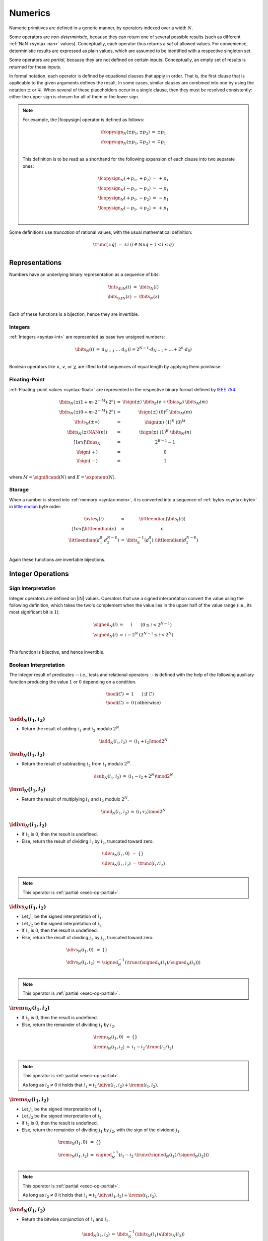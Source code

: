 .. _exec-numeric:
.. _exec-op-partial:

Numerics
--------

Numeric primitives are defined in a generic manner, by operators indexed over a width :math:`N`.

Some operators are *non-deterministic*, because they can return one of several possible results (such as different :ref:`NaN <syntax-nan>` values).
Conceptually, each operator thus returns a *set* of allowed values.
For convenience, deterministic results are expressed as plain values, which are assumed to be identified with a respective singleton set.

Some operators are *partial*, because they are not defined on certain inputs.
Conceptually, an empty set of results is returned for these inputs.

In formal notation, each operator is defined by equational clauses that apply in order.
That is, the first clause that is applicable to the given arguments defines the result.
In some cases, similar clauses are combined into one by using the notation :math:`\pm` or :math:`\mp`.
When several of these placeholders occur in a single clause, then they must be resolved consistently: either the upper sign is chosen for all of them or the lower sign.

.. note::
   For example, the |fcopysign| operator is defined as follows:

   .. math::
      \begin{array}{@{}lcll}
      \fcopysign_N(\pm p_1, \pm p_2) &=& \pm p_1 \\
      \fcopysign_N(\pm p_1, \mp p_2) &=& \mp p_1 \\
      \end{array}

   This definition is to be read as a shorthand for the following expansion of each clause into two separate ones:

   .. math::
      \begin{array}{@{}lcll}
      \fcopysign_N(+ p_1, + p_2) &=& + p_1 \\
      \fcopysign_N(- p_1, - p_2) &=& - p_1 \\
      \fcopysign_N(+ p_1, - p_2) &=& - p_1 \\
      \fcopysign_N(- p_1, + p_2) &=& + p_1 \\
      \end{array}

.. _aux-trunc:

Some definitions use *truncation* of rational values, with the usual mathematical definition:

.. math::
   \begin{array}{lll@{\qquad}l}
   \trunc(\pm q) &=& \pm i & (i \in \mathbb{N} \wedge q - 1 < i \leq q) \\
   \end{array}


Representations
~~~~~~~~~~~~~~~

Numbers have an underlying binary representation as a sequence of bits:

.. math::
   \begin{array}{lll@{\qquad}l}
   \bits_{\K{i}N}(i) &=& \ibits_N(i) \\
   \bits_{\K{f}N}(z) &=& \fbits_N(z) \\
   \end{array}

Each of these functions is a bijection, hence they are invertible.


.. _aux-ibits:

Integers
........

:ref:`Integers <syntax-int>` are represented as base two unsigned numbers:

.. math::
   \begin{array}{lll@{\qquad}l}
   \ibits_N(i) &=& d_{N-1}~\dots~d_0 & (i = 2^{N-1}\cdot d_{N-1} + \dots + 2^0\cdot d_0) \\
   \end{array}

Boolean operators like :math:`\wedge`, :math:`\vee`, or :math:`\veebar` are lifted to bit sequences of equal length by applying them pointwise.


.. _aux-fbits:
.. _aux-fbias:
.. _aux-fsign:

Floating-Point
..............

:ref:`Floating-point values <syntax-float>` are represented in the respective binary format defined by `IEEE 754 <http://ieeexplore.ieee.org/document/4610935/>`_:

.. math::
   \begin{array}{lll@{\qquad}l}
   \fbits_N(\pm (1+m\cdot 2^{-M})\cdot 2^e) &=& \fsign({\pm})~\ibits_E(e+\fbias_N)~\ibits_M(m) \\
   \fbits_N(\pm (0+m\cdot 2^{-M})\cdot 2^e) &=& \fsign({\pm})~(0)^E~\ibits_M(m) \\
   \fbits_N(\pm \infty) &=& \fsign({\pm})~(1)^E~(0)^M \\
   \fbits_N(\pm \NAN(n)) &=& \fsign({\pm})~(1)^E~\ibits_M(n) \\[1ex]
   \fbias_N &=& 2^{E-1}-1 \\
   \fsign({+}) &=& 0 \\
   \fsign({-}) &=& 1 \\
   \end{array}

where :math:`M = \significand(N)` and :math:`E = \exponent(N)`.

.. _aux-bytes:
.. _aux-littleendian:

Storage
.......

When a number is stored into :ref:`memory <syntax-mem>`, it is converted into a sequence of :ref:`bytes <syntax-byte>` in `little endian <https://en.wikipedia.org/wiki/Endianness#Little-endian>`_ byte order:

.. math::
   \begin{array}{lll@{\qquad}l}
   \bytes_t(i) &=& \littleendian(\bits_t(i)) \\[1ex]
   \littleendian(\epsilon) &=& \epsilon \\
   \littleendian(d_1^8~d_2^{N-8}) &=& \ibits_8^{-1}(d_1^8)~\littleendian(d_2^{N-8}) \\
   \end{array}

Again these functions are invertable bijections.


Integer Operations
~~~~~~~~~~~~~~~~~~

.. _aux-signed:

Sign Interpretation
...................

Integer operators are defined on |iN| values.
Operators that use a signed interpretation convert the value using the following definition, which takes the two's complement when the value lies in the upper half of the value range (i.e., its most significant bit is :math:`1`):

.. math::
   \begin{array}{lll@{\qquad}l}
   \signed_N(i) &=& i & (0 \leq i < 2^{N-1}) \\
   \signed_N(i) &=& i - 2^N & (2^{N-1} \leq i < 2^N) \\
   \end{array}

This function is bijective, and hence invertible.

.. _aux-bool:

Boolean Interpretation
......................

The integer result of predicates -- i.e., tests and relational operators -- is defined with the help of the following auxiliary function producing the value :math:`1` or :math:`0` depending on a condition.

.. math::
   \begin{array}{lll@{\qquad}l}
   \bool(C) &=& 1 & (\mbox{if}~C) \\
   \bool(C) &=& 0 & (\mbox{otherwise}) \\
   \end{array}


.. _op-add:

:math:`\iadd_N(i_1, i_2)`
.........................

* Return the result of adding :math:`i_1` and :math:`i_2` modulo :math:`2^N`.

.. math::
   \begin{array}{@{}lcll}
   \iadd_N(i_1, i_2) &=& (i_1 + i_2) \mod 2^N
   \end{array}

.. _op-sub:

:math:`\isub_N(i_1, i_2)`
.........................

* Return the result of subtracting :math:`i_2` from :math:`i_1` modulo :math:`2^N`.

.. math::
   \begin{array}{@{}lcll}
   \isub_N(i_1, i_2) &=& (i_1 - i_2 + 2^N) \mod 2^N
   \end{array}

.. _op-mul:

:math:`\imul_N(i_1, i_2)`
.........................

* Return the result of multiplying :math:`i_1` and :math:`i_2` modulo :math:`2^N`.

.. math::
   \begin{array}{@{}lcll}
   \imul_N(i_1, i_2) &=& (i_1 \cdot i_2) \mod 2^N
   \end{array}

.. _op-div_u:

:math:`\idivu_N(i_1, i_2)`
..........................

* If :math:`i_2` is :math:`0`, then the result is undefined.

* Else, return the result of dividing :math:`i_1` by :math:`i_2`, truncated toward zero.

.. math::
   \begin{array}{@{}lcll}
   \idivu_N(i_1, 0) &=& \{\} \\
   \idivu_N(i_1, i_2) &=& \trunc(i_1 / i_2) \\
   \end{array}

.. note::
   This operator is :ref:`partial <exec-op-partial>`.

.. _op-div_s:

:math:`\idivs_N(i_1, i_2)`
..........................

* Let :math:`j_1` be the signed interpretation of :math:`i_1`.

* Let :math:`j_2` be the signed interpretation of :math:`i_2`.

* If :math:`i_2` is :math:`0`, then the result is undefined.

* Else, return the result of dividing :math:`j_1` by :math:`j_2`, truncated toward zero.

.. math::
   \begin{array}{@{}lcll}
   \idivs_N(i_1, 0) &=& \{\} \\
   \idivs_N(i_1, i_2) &=& \signed_N^{-1}(\trunc(\signed_N(i_1) / \signed_N(i_2))) \\
   \end{array}

.. note::
   This operator is :ref:`partial <exec-op-partial>`.

.. _op-rem_u:

:math:`\iremu_N(i_1, i_2)`
..........................

* If :math:`i_2` is :math:`0`, then the result is undefined.

* Else, return the remainder of dividing :math:`i_1` by :math:`i_2`.

.. math::
   \begin{array}{@{}lcll}
   \iremu_N(i_1, 0) &=& \{\} \\
   \iremu_N(i_1, i_2) &=& i_1 - i_2 \cdot \trunc(i_1 / i_2) \\
   \end{array}

.. note::
   This operator is :ref:`partial <exec-op-partial>`.

   As long as :math:`i_2 \neq 0` it holds that
   :math:`i_1 = i_2\cdot\idivu(i_1, i_2) + \iremu(i_1, i_2)`.

.. _op-rem_s:

:math:`\irems_N(i_1, i_2)`
..........................

* Let :math:`j_1` be the signed interpretation of :math:`i_1`.

* Let :math:`j_2` be the signed interpretation of :math:`i_2`.

* If :math:`i_2` is :math:`0`, then the result is undefined.

* Else, return the remainder of dividing :math:`j_1` by :math:`j_2`, with the sign of the dividend :math:`j_1`.

.. math::
   \begin{array}{@{}lcll}
   \irems_N(i_1, 0) &=& \{\} \\
   \irems_N(i_1, i_2) &=& \signed_N^{-1}(i_1 - i_2 \cdot \trunc(\signed_N(i_1) / \signed_N(i_2))) \\
   \end{array}

.. note::
   This operator is :ref:`partial <exec-op-partial>`.

   As long as :math:`i_2 \neq 0` it holds that
   :math:`i_1 = i_2\cdot\idivs(i_1, i_2) + \irems(i_1, i_2)`.


.. _op-and:

:math:`\iand_N(i_1, i_2)`
.........................

* Return the bitwise conjunction of :math:`i_1` and :math:`i_2`.

.. math::
   \begin{array}{@{}lcll}
   \iand_N(i_1, i_2) &=& \ibits_N^{-1}(\ibits_N(i_1) \wedge \ibits_N(i_2))
   \end{array}

.. _op-or:

:math:`\ior_N(i_1, i_2)`
........................

* Return the bitwise disjunction of :math:`i_1` and :math:`i_2`.

.. math::
   \begin{array}{@{}lcll}
   \ior_N(i_1, i_2) &=& \ibits_N^{-1}(\ibits_N(i_1) \vee \ibits_N(i_2))
   \end{array}

.. _op-xor:

:math:`\ixor_N(i_1, i_2)`
.........................

* Return the bitwise exclusive disjunction of :math:`i_1` and :math:`i_2`.

.. math::
   \begin{array}{@{}lcll}
   \ixor_N(i_1, i_2) &=& \ibits_N^{-1}(\ibits_N(i_1) \veebar \ibits_N(i_2))
   \end{array}

.. _op-shl:

:math:`\ishl_N(i_1, i_2)`
.........................

* Let :math:`k` be :math:`i_2` modulo :math:`N`.

* Return the result of shifting :math:`i_1` left by :math:`k` bits, modulo :math:`2^N`.

.. math::
   \begin{array}{@{}lcll}
   \ishl_N(i_1, i_2) &=& \ibits_N^{-1}(b_2^{N-k}~0^k) & (\ibits_N(i_1) = b_1^k~b_2^{N-k} \wedge k = i_2 \mod N)
   \end{array}

.. _op-shr_u:

:math:`\ishru_N(i_1, i_2)`
..........................

* Let :math:`j_2` be :math:`i_2` modulo :math:`N`.

* Return the result of shifting :math:`i_1` right by :math:`j_2` bits, extended with :math:`0` bits.

.. math::
   \begin{array}{@{}lcll}
   \ishru_N(i_1, i_2) &=& \ibits_N^{-1}(0^k~b_1^{N-k}) & (\ibits_N(i_1) = b_1^{N-k}~b_2^k \wedge k = i_2 \mod N)
   \end{array}

.. _op-shr_s:

:math:`\ishrs_N(i_1, i_2)`
..........................

* Let :math:`j_2` be :math:`i_2` modulo :math:`N`.

* Return the result of shifting :math:`i_1` right by :math:`j_2` bits, extended with the most significant bit of the original value.

.. math::
   \begin{array}{@{}lcll}
   \ishrs_N(i_1, i_2) &=& \ibits_N^{-1}(b_0^{k+1}~b_1^{N-k-1}) & (\ibits_N(i_1) = b_0~b_1^{N-k-1}~b_2^k \wedge k = i_2 \mod N)
   \end{array}

.. _op-rotl:

:math:`\irotl_N(i_1, i_2)`
..........................

* Let :math:`j_2` be :math:`i_2` modulo :math:`N`.

* Return the result of rotating :math:`i_1` left by :math:`j_2` bits.

.. math::
   \begin{array}{@{}lcll}
   \irotl_N(i_1, i_2) &=& \ibits_N^{-1}(b_2^{N-k}~b_1^k) & (\ibits_N(i_1) = b_1^k~b_2^{N-k} \wedge k = i_2 \mod N)
   \end{array}

.. _op-rotr:

:math:`\irotr_N(i_1, i_2)`
..........................

* Let :math:`j_2` be :math:`i_2` modulo :math:`N`.

* Return the result of rotating :math:`i_1` right by :math:`j_2` bits.

.. math::
   \begin{array}{@{}lcll}
   \irotr_N(i_1, i_2) &=& \ibits_N^{-1}(b_2^k~b_1^{N-k}) & (\ibits_N(i_1) = b_1^{N-k}~b_2^k \wedge k = i_2 \mod N)
   \end{array}


.. _op-clz:

:math:`\iclz_N(i)`
..................

* Return the count of leading zero bits in :math:`i`; all bits are considered leading zeros if :math:`i` is :math:`0`.

.. math::
   \begin{array}{@{}lcll}
   \iclz_N(i) &=& k & (\ibits_N(i) = 0^k~(1~b^\ast)^?)
   \end{array}


.. _op-ctz:

:math:`\ictz_N(i)`
..................

* Return the count of trailing zero bits in :math:`i`; all bits are considered trailing zeros if :math:`i` is :math:`0`.

.. math::
   \begin{array}{@{}lcll}
   \ictz_N(i) &=& k & (\ibits_N(i) = (b^\ast~1)^?~0^k)
   \end{array}


.. _op-popcnt:

:math:`\ipopcnt_N(i)`
.....................

* Return the count of non-zero bits in :math:`i`.

.. math::
   \begin{array}{@{}lcll}
   \ipopcnt_N(i) &=& k & (\ibits_N(i) = (0^\ast~1)^k~0^\ast)
   \end{array}


.. _op-eqz:

:math:`\ieqz_N(i)`
..................

* Return :math:`1` if :math:`i` is zero, :math:`0` otherwise.

.. math::
   \begin{array}{@{}lcll}
   \ieqz_N(i) &=& \bool(i = 0)
   \end{array}


.. _op-eq:

:math:`\ieq_N(i_1, i_2)`
........................

* Return :math:`1` if :math:`i_1` equals :math:`i_2`, :math:`0` otherwise.

.. math::
   \begin{array}{@{}lcll}
   \ieq_N(i_1, i_2) &=& \bool(i_1 = i_2)
   \end{array}


.. _op-ne:

:math:`\ine_N(i_1, i_2)`
........................

* Return :math:`1` if :math:`i_1` does not equal :math:`i_2`, :math:`0` otherwise.

.. math::
   \begin{array}{@{}lcll}
   \ine_N(i_1, i_2) &=& \bool(i_1 \neq i_2)
   \end{array}


.. _op-lt_u:

:math:`\iltu_N(i_1, i_2)`
.........................

* Return :math:`1` if :math:`i_1` is less than :math:`i_2`, :math:`0` otherwise.

.. math::
   \begin{array}{@{}lcll}
   \iltu_N(i_1, i_2) &=& \bool(i_1 < i_2)
   \end{array}


.. _op-lt_s:

:math:`\ilts_N(i_1, i_2)`
.........................

* Let :math:`j_1` be the signed interpretation of :math:`i_1`.

* Let :math:`j_2` be the signed interpretation of :math:`i_2`.

* Return :math:`1` if :math:`j_1` is less than :math:`j_2`, :math:`0` otherwise.

.. math::
   \begin{array}{@{}lcll}
   \ilts_N(i_1, i_2) &=& \bool(\signed_N(i_1) < \signed_N(i_2))
   \end{array}


.. _op-gt_u:

:math:`\igtu_N(i_1, i_2)`
.........................

* Return :math:`1` if :math:`i_1` is greater than :math:`i_2`, :math:`0` otherwise.

.. math::
   \begin{array}{@{}lcll}
   \igtu_N(i_1, i_2) &=& \bool(i_1 > i_2)
   \end{array}


.. _op-gt_s:

:math:`\igts_N(i_1, i_2)`
.........................

* Let :math:`j_1` be the signed interpretation of :math:`i_1`.

* Let :math:`j_2` be the signed interpretation of :math:`i_2`.

* Return :math:`1` if :math:`j_1` is greater than :math:`j_2`, :math:`0` otherwise.

.. math::
   \begin{array}{@{}lcll}
   \igts_N(i_1, i_2) &=& \bool(\signed_N(i_1) > \signed_N(i_2))
   \end{array}


.. _op-le_u:

:math:`\ileu_N(i_1, i_2)`
.........................

* Return :math:`1` if :math:`i_1` is less than or equal to :math:`i_2`, :math:`0` otherwise.

.. math::
   \begin{array}{@{}lcll}
   \ileu_N(i_1, i_2) &=& \bool(i_1 \leq i_2)
   \end{array}


.. _op-le_s:

:math:`\iles_N(i_1, i_2)`
.........................

* Let :math:`j_1` be the signed interpretation of :math:`i_1`.

* Let :math:`j_2` be the signed interpretation of :math:`i_2`.

* Return :math:`1` if :math:`j_1` is less than or equal to :math:`j_2`, :math:`0` otherwise.

.. math::
   \begin{array}{@{}lcll}
   \iles_N(i_1, i_2) &=& \bool(\signed_N(i_1) \leq \signed_N(i_2))
   \end{array}


.. _op-ge_u:

:math:`\igeu_N(i_1, i_2)`
.........................

* Return :math:`1` if :math:`i_1` is greater than or equal to :math:`i_2`, :math:`0` otherwise.

.. math::
   \begin{array}{@{}lcll}
   \igeu_N(i_1, i_2) &=& \bool(i_1 \geq i_2)
   \end{array}


.. _op-ge_s:

:math:`\iges_N(i_1, i_2)`
.........................

* Let :math:`j_1` be the signed interpretation of :math:`i_1`.

* Let :math:`j_2` be the signed interpretation of :math:`i_2`.

* Return :math:`1` if :math:`j_1` is greater than or equal to :math:`j_2`, :math:`0` otherwise.

.. math::
   \begin{array}{@{}lcll}
   \iges_N(i_1, i_2) &=& \bool(\signed_N(i_1) \geq \signed_N(i_2))
   \end{array}


Floating-Point Operations
~~~~~~~~~~~~~~~~~~~~~~~~~

Floating-point arithmetic follows the `IEEE 754-2008 <http://ieeexplore.ieee.org/document/4610935/>`_ standard,
with the following qualifications:

* All operators use round-to-nearest ties-to-even, except where otherwise specified.
  Non-default directed rounding attributes are not supported.

* Following the recommendation that operators propagate NaN bits from their operands is permitted but not required.

* All operators use "non-stop" mode, and floating-point exceptions are not otherwise observable.
  In particular, neither alternate floating-point exception handling attributes nor operators on status flags are supported.
  There is no observable difference between quiet and signalling NaNs.

.. note::
   Some of these limitations may be lifted in future versions of WebAssembly.


.. _aux-ieee:

Rounding
........

An *exact* floating-point number is a rational number that is exactly representable as a :ref:`floating-point number <syntax-float>` of given bit width :math:`N`.

A *limit* number for a given floating-point bit width :math:`N` is a positive or negative number whose magnitude is the smallest power of :math:`2` that is not exactly representable as a floating-point number of width :math:`N` (that magnitude is :math:`2^{128}` for :math:`N = 32` and :math:`2^{1024}` for :math:`N = 64`).

A *candidate* number is either an exact floating-point number or a positive or negative limit number for the given bit width :math:`N`.

A *candidate pair* is a pair :math:`z_1,z_2` of candidate numbers, such that no candidate number exists that lies between the two.

A real number :math:`r` is converted to a floating-point value of bit width :math:`N` as follows:

* If :math:`r` is :math:`0`, then return :math:`+0`.

* Else if :math:`r` is an exact floating-point number, then return :math:`r`.

* Else if :math:`r` greater than or equal to the positive limit, then return :math:`+\infty`.

* Else if :math:`r` is less than or equal to the negative limit, then return :math:`-\infty`.

* Else if :math:`z_1` and :math:`z_2` are a candidate pair such that :math:`z_1 < r < z_2`, then:

  * If :math:`|r - z_1| < |r - z_2|`, then let :math:`z` be :math:`z_1`.

  * Else if :math:`|r - z_1| > |r - z_2|`, then let :math:`z` be :math:`z_2`.

  * Else if :math:`|r - z_1| = |r - z_2|` and the significand of :math:`z_1` is even, then let :math:`z` be :math:`z_1`.

  * Else, let :math:`z` be :math:`z_2`.

* If :math:`z` is :math:`0`, then:

  * If :math:`r < 0`, then return :math:`-0`.

  * Else, return :math:`+0`.

* Else if :math:`z` is a limit number, then:

  * If :math:`r < 0`, then return :math:`-\infty`.

  * Else, return :math:`+\infty`.

* Else, return :math:`z`.


.. math::
   \begin{array}{lll@{\qquad}l}
   \ieee_N(0) &=& +0 \\
   \ieee_N(r) &=& r & (r \in \F{exact}_N) \\
   \ieee_N(r) &=& +\infty & (r \geq -\F{limit}_n) \\
   \ieee_N(r) &=& -\infty & (r \leq +\F{limit}_n) \\
   \ieee_N(r) &=& \F{closest}_N(r, z_1, z_2) & (z_1 < r < z_2 \wedge (z_1,z_2) \in \F{candidatepair}_N) \\[1ex]
   \F{closest}_N(r, z_1, z_2) &=& \F{rectify}_N(r, z_1) & (|r-z_1|<|r-z_2|) \\
   \F{closest}_N(r, z_1, z_2) &=& \F{rectify}_N(r, z_2) & (|r-z_1|>|r-z_2|) \\
   \F{closest}_N(r, z_1, z_2) &=& \F{rectify}_N(r, z_1) & (|r-z_1|=|r-z_2| \wedge \F{even}_N(z_1)) \\
   \F{closest}_N(r, z_1, z_2) &=& \F{rectify}_N(r, z_2) & (|r-z_1|=|r-z_2| \wedge \F{even}_N(z_2)) \\[1ex]
   \F{rectify}_N(r, \pm \F{limit}_N) &=& \pm \infty \\
   \F{rectify}_N(r, 0) &=& +0 \qquad (r \geq 0) \\
   \F{rectify}_N(r, 0) &=& -0 \qquad (r < 0) \\
   \F{rectify}_N(r, z) &=& z \\
   \end{array}

where:

.. math::
   \begin{array}{lll@{\qquad}l}
   \F{exact}_N &=& \fN \cap \mathbb{Q} \\
   \F{limit}_N &=& 2^{2^{\exponent(N)-1}} \\
   \F{candidate}_N &=& \F{exact}_N \cup \{+\F{limit}_N, -\F{limit}_N\} \\
   \F{candidatepair}_N &=& \{ (z_1, z_2) \in \F{candidate}_N^2 ~|~ z_1 < z_2 \wedge \forall z \in \F{candidate}_N, z \leq z_1 \vee z \geq z_2\} \\[1ex]
   \F{even}_N((d + m\cdot 2^{-M}) \cdot 2^e) &\Leftrightarrow& m \mod 2 = 0 \\
   \F{even}_N(\pm \F{limit}_N) &\Leftrightarrow& \F{true} \\
   \end{array}


.. _aux-nan:

NaN Propagation
...............

When the result of a floating-poin operator other than |fneg|, |fabs|, or |fcopysign| is a :ref:`NaN <syntax-nan>`, its sign is non-deterministic and the :ref:`payload <syntax-payload>` computed as follows:

* If the payload of all NaN inputs to the operator is :ref:`canonical <canonical-nan>` (including the case that there are no NaN inputs), then the payload of the output is canonical as well.

* Otherwise the payload is picked non-determinsitically among all :ref:`arithmetic NaNs <arithmetic-nan>`; that is, its most significant bit is :math:`1` and all others are unspecified.

This non-deterministic result is expressed by the following auxiliary function producing a set of allowed outputs from a set of inputs:

.. math::
   \begin{array}{lll@{\qquad}l}
   \nan_N\{z^\ast\} &=& \{ + \NAN(n), - \NAN(n) ~|~ n = \canon_N \} & (\forall \NAN(n) \in z^\ast,~ n = \canon_N) \\
   \nan_N\{z^\ast\} &=& \{ + \NAN(n), - \NAN(n) ~|~ n \geq \canon_N \} & (\mbox{otherwise}) \\
   \end{array}


.. _op-fadd:

:math:`\fadd_N(z_1, z_2)`
.........................

* If either :math:`z_1` or :math:`z_2` is a NaN, then return an element of :math:`\nan_N\{z_1, z_2\}`.

* Else if both :math:`z_1` and :math:`z_2` are infinities of opposite signs, then return an element of :math:`\nan_N\{z_1, z_2\}`.

* Else if both :math:`z_1` and :math:`z_2` are infinities of equal sign, then return that infinity.

* Else if one of :math:`z_1` or :math:`z_2` is an infinity, then return that infinity.

* Else if both :math:`z_1` and :math:`z_2` are zeroes of opposite sign, then return positive zero.

* Else if both :math:`z_1` and :math:`z_2` are zeroes of equal sign, then return that zero.

* Else if one of :math:`z_1` or :math:`z_2` is a zero, then return the other operand.

* Else if both :math:`z_1` and :math:`z_2` are values with the same magnitude but opposite signs, then return positive zero.

* Else return the result of adding :math:`z_1` and :math:`z_2`, :ref:`rounded <aux-ieee>` to the nearest representable value.

.. math::
   \begin{array}{@{}lcll}
   \fadd_N(\pm \NAN(n), z_2) &=& \nan_N\{\pm \NAN(n), z_2\} \\
   \fadd_N(z_1, \pm \NAN(n)) &=& \nan_N\{\pm \NAN(n), z_1\} \\
   \fadd_N(\pm \infty, \mp \infty) &=& \nan_N\{\} \\
   \fadd_N(\pm \infty, \pm \infty) &=& \pm \infty \\
   \fadd_N(z_1, \pm \infty) &=& \pm \infty \\
   \fadd_N(\pm \infty, z_2) &=& \pm \infty \\
   \fadd_N(\pm 0, \mp 0) &=& +0 \\
   \fadd_N(\pm 0, \pm 0) &=& \pm 0 \\
   \fadd_N(z_1, \pm 0) &=& z_1 \\
   \fadd_N(\pm 0, z_2) &=& z_2 \\
   \fadd_N(\pm q, \mp q) &=& +0 \\
   \fadd_N(z_1, z_2) &=& \ieee_N(z_1 + z_2) \\
   \end{array}


.. _op-fsub:

:math:`\fsub_N(z_1, z_2)`
.........................

* If either :math:`z_1` or :math:`z_2` is a NaN, then return an element of :math:`\nan_N\{z_1, z_2\}`.

* Else if both :math:`z_1` and :math:`z_2` are infinities of equal signs, then return an element of :math:`\nan_N\{z_1, z_2\}`.

* Else if both :math:`z_1` and :math:`z_2` are infinities of opposite sign, then return :math:`z_1`.

* Else if :math:`z_1` is an infinity, then return that infinity.

* Else if :math:`z_2` is an infinity, then return that infinity negated.

* Else if both :math:`z_1` and :math:`z_2` are zeroes of equal sign, then return positive zero.

* Else if both :math:`z_1` and :math:`z_2` are zeroes of opposite sign, then return :math:`z_1`.

* Else if :math:`z_2` is a zero, then return :math:`z_1`.

* Else if :math:`z_1` is a zero, then return :math:`z_2` negated.

* Else if both :math:`z_1` and :math:`z_2` are the same value, then return positive zero.

* Else return the result of subtracting :math:`z_2` from :math:`z_1`, :ref:`rounded <aux-ieee>` to the nearest representable value.

.. math::
   \begin{array}{@{}lcll}
   \fsub_N(\pm \NAN(n), z_2) &=& \nan_N\{\pm \NAN(n), z_2\} \\
   \fsub_N(z_1, \pm \NAN(n)) &=& \nan_N\{\pm \NAN(n), z_1\} \\
   \fsub_N(\pm \infty, \pm \infty) &=& \nan_N\{\} \\
   \fsub_N(\pm \infty, \mp \infty) &=& \pm \infty \\
   \fsub_N(z_1, \pm \infty) &=& \mp \infty \\
   \fsub_N(\pm \infty, z_2) &=& \pm \infty \\
   \fsub_N(\pm 0, \pm 0) &=& +0 \\
   \fsub_N(\pm 0, \mp 0) &=& \pm 0 \\
   \fsub_N(z_1, \pm 0) &=& z_1 \\
   \fsub_N(\pm 0, \pm q_2) &=& \mp q_2 \\
   \fsub_N(\pm q, \pm q) &=& +0 \\
   \fsub_N(z_1, z_2) &=& \ieee_N(z_1 - z_2) \\
   \end{array}

.. note::
   Up to the non-determinism regarding NaNs, it always holds that :math:`\fsub_N(z_1, z_2) = \fadd_N(z_1, \fneg_N(z_2))`.


.. _op-fmul:

:math:`\fmul_N(z_1, z_2)`
.........................

* If either :math:`z_1` or :math:`z_2` is a NaN, then return an element of :math:`\nan_N\{z_1, z_2\}`.

* Else if one of :math:`z_1` and :math:`z_2` is a zero and the other an infinity, then return an element of :math:`\nan_N\{z_1, z_2\}`.

* Else if both :math:`z_1` and :math:`z_2` are infinities of equal sign, then return positive infinity.

* Else if both :math:`z_1` and :math:`z_2` are infinities of opposite sign, then return negative infinity.

* Else if one of :math:`z_1` or :math:`z_2` is an infinity and the other a value with equal sign, then return positive infinity.

* Else if one of :math:`z_1` or :math:`z_2` is an infinity and the other a value with opposite sign, then return negative infinity.

* Else return the result of multiplying :math:`z_1` and :math:`z_2`, :ref:`rounded <aux-ieee>` to the nearest representable value.

.. math::
   \begin{array}{@{}lcll}
   \fmul_N(\pm \NAN(n), z_2) &=& \nan_N\{\pm \NAN(n), z_2\} \\
   \fmul_N(z_1, \pm \NAN(n)) &=& \nan_N\{\pm \NAN(n), z_1\} \\
   \fmul_N(\pm \infty, \pm 0) &=& \nan_N\{\} \\
   \fmul_N(\pm \infty, \mp 0) &=& \nan_N\{\} \\
   \fmul_N(\pm 0, \pm \infty) &=& \nan_N\{\} \\
   \fmul_N(\pm 0, \mp \infty) &=& \nan_N\{\} \\
   \fmul_N(\pm \infty, \pm \infty) &=& +\infty \\
   \fmul_N(\pm \infty, \mp \infty) &=& -\infty \\
   \fmul_N(\pm q_1, \pm \infty) &=& +\infty \\
   \fmul_N(\pm q_1, \mp \infty) &=& -\infty \\
   \fmul_N(\pm \infty, \pm q_2) &=& +\infty \\
   \fmul_N(\pm \infty, \mp q_2) &=& -\infty \\
   \fmul_N(z_1, z_2) &=& \ieee_N(z_1 \cdot z_2) \\
   \end{array}


.. _op-fdiv:

:math:`\fdiv_N(z_1, z_2)`
.........................

* If either :math:`z_1` or :math:`z_2` is a NaN, then return an element of :math:`\nan_N\{z_1, z_2\}`.

* Else if both :math:`z_1` and :math:`z_2` are infinities, then return an element of :math:`\nan_N\{z_1, z_2\}`.

* Else if both :math:`z_1` and :math:`z_2` are zeroes, then return an element of :math:`\nan_N\{z_1, z_2\}`.

* Else if :math:`z_1` is an infinity and :math:`z_2` a value with equal sign, then return positive infinity.

* Else if :math:`z_1` is an infinity and :math:`z_2` a value with opposite sign, then return negative infinity.

* Else if :math:`z_2` is an infinity and :math:`z_1` a value with equal sign, then return positive zero.

* Else if :math:`z_2` is an infinity and :math:`z_1` a value with opposite sign, then return negative zero.

* Else if :math:`z_2` is a zero and :math:`z_1` a value with equal sign, then return positive infinity.

* Else if :math:`z_2` is a zero and :math:`z_1` a value with opposite sign, then return negative infinity.

* Else return the result of dividing :math:`z_2` by :math:`z_1`, :ref:`rounded <aux-ieee>` to the nearest representable value.

.. math::
   \begin{array}{@{}lcll}
   \fdiv_N(\pm \NAN(n), z_2) &=& \nan_N\{\pm \NAN(n), z_2\} \\
   \fdiv_N(z_1, \pm \NAN(n)) &=& \nan_N\{\pm \NAN(n), z_1\} \\
   \fdiv_N(\pm \infty, \pm \infty) &=& \nan_N\{\} \\
   \fdiv_N(\pm \infty, \mp \infty) &=& \nan_N\{\} \\
   \fdiv_N(\pm 0, \pm 0) &=& \nan_N\{\} \\
   \fdiv_N(\pm 0, \mp 0) &=& \nan_N\{\} \\
   \fdiv_N(\pm \infty, \pm q_2) &=& +\infty \\
   \fdiv_N(\pm \infty, \mp q_2) &=& -\infty \\
   \fdiv_N(\pm q_1, \pm \infty) &=& +0 \\
   \fdiv_N(\pm q_1, \mp \infty) &=& -0 \\
   \fdiv_N(\pm q_1, \pm 0) &=& +\infty \\
   \fdiv_N(\pm q_1, \mp 0) &=& -\infty \\
   \fdiv_N(z_1, z_2) &=& \ieee_N(z_1 / z_2) \\
   \end{array}


.. _op-fmin:

:math:`\fmin_N(z_1, z_2)`
.........................

* If either :math:`z_1` or :math:`z_2` is a NaN, then return an element of :math:`\nan_N\{z_1, z_2\}`.

* Else if one of :math:`z_1` or :math:`z_2` is a negative infinity, then return negative infinity.

* Else if one of :math:`z_1` or :math:`z_2` is a positive infinity, then return the other value.

* Else if both :math:`z_1` and :math:`z_2` are zeroes of opposite signs, then return negative zero.

* Else return the smaller value of :math:`z_1` and :math:`z_2`.

.. math::
   \begin{array}{@{}lcll}
   \fmin_N(\pm \NAN(n), z_2) &=& \nan_N\{\pm \NAN(n), z_2\} \\
   \fmin_N(z_1, \pm \NAN(n)) &=& \nan_N\{\pm \NAN(n), z_1\} \\
   \fmin_N(- \infty, z_2) &=& - \infty \\
   \fmin_N(z_1, - \infty) &=& - \infty \\
   \fmin_N(+ \infty, z_2) &=& z_2 \\
   \fmin_N(z_1, + \infty) &=& z_1 \\
   \fmin_N(\pm 0, \mp 0) &=& -0 \\
   \fmin_N(z_1, z_2) &=& z_1 & (z_1 \leq z_2) \\
   \fmin_N(z_1, z_2) &=& z_2 & (z_2 \leq z_1) \\
   \end{array}


.. _op-fmax:

:math:`\fmax_N(z_1, z_2)`
.........................

* If either :math:`z_1` or :math:`z_2` is a NaN, then return an element of :math:`\nan_N\{z_1, z_2\}`.

* Else if one of :math:`z_1` or :math:`z_2` is a positive infinity, then return positive infinity.

* Else if one of :math:`z_1` or :math:`z_2` is a negative infinity, then return the other value.

* Else if both :math:`z_1` and :math:`z_2` are zeroes of opposite signs, then return positive zero.

* Else return the larger value of :math:`z_1` and :math:`z_2`.

.. math::
   \begin{array}{@{}lcll}
   \fmax_N(\pm \NAN(n), z_2) &=& \nan_N\{\pm \NAN(n), z_2\} \\
   \fmax_N(z_1, \pm \NAN(n)) &=& \nan_N\{\pm \NAN(n), z_1\} \\
   \fmax_N(+ \infty, z_2) &=& + \infty \\
   \fmax_N(z_1, + \infty) &=& + \infty \\
   \fmax_N(- \infty, z_2) &=& z_2 \\
   \fmax_N(z_1, - \infty) &=& z_1 \\
   \fmax_N(\pm 0, \mp 0) &=& +0 \\
   \fmax_N(z_1, z_2) &=& z_1 & (z_1 \geq z_2) \\
   \fmax_N(z_1, z_2) &=& z_2 & (z_2 \geq z_1) \\
   \end{array}


.. _op-fcopysign:

:math:`\fcopysign_N(z_1, z_2)`
..............................

* If :math:`z_1` and :math:`z_2` have the same sign, then return :math:`z_1`.

* Else return :math:`z_1` with negated sign.

.. math::
   \begin{array}{@{}lcll}
   \fcopysign_N(\pm p_1, \pm p_2) &=& \pm p_1 \\
   \fcopysign_N(\pm p_1, \mp p_2) &=& \mp p_1 \\
   \end{array}


.. _op-fabs:

:math:`\fabs_N(z)`
..................

* If :math:`z` is a NaN, then return :math:`z` with positive sign.

* Else if :math:`z` is an infinity, then return positive infinity.

* Else if :math:`z` is a zero, then return positive zero.

* Else if :math:`z` is a positive value, then :math:`z`.

* Else return :math:`z` negated.

.. math::
   \begin{array}{@{}lcll}
   \fabs_N(\pm \NAN(n)) &=& +\NAN(n) \\
   \fabs_N(\pm \infty) &=& +\infty \\
   \fabs_N(\pm 0) &=& +0 \\
   \fabs_N(\pm q) &=& +q \\
   \end{array}


.. _op-fneg:

:math:`\fneg_N(z)`
..................

* If :math:`z` is a NaN, then return :math:`z` with negated sign.

* Else if :math:`z` is an infinity, then return that infinity negated.

* Else if :math:`z` is a zero, then return that zero negated.

* Else return :math:`z` negated.

.. math::
   \begin{array}{@{}lcll}
   \fneg_N(\pm \NAN(n)) &=& \mp \NAN(n) \\
   \fneg_N(\pm \infty) &=& \mp \infty \\
   \fneg_N(\pm 0) &=& \mp 0 \\
   \fneg_N(\pm q) &=& \mp q \\
   \end{array}


.. _op-fsqrt:

:math:`\fsqrt_N(z)`
...................

* If :math:`z` is a NaN, then return an element of :math:`\nan_N\{z\}`.

* Else if :math:`z` has a negative sign, then return an element of :math:`\nan_N\{z\}`.

* Else if :math:`z` is positive infinity, then return positive infinity.

* Else if :math:`z` is a zero, then return that zero.

* Else return the square root of :math:`z`.

.. math::
   \begin{array}{@{}lcll}
   \fsqrt_N(\pm \NAN(n)) &=& \nan_N\{\pm \NAN(n)\} \\
   \fsqrt_N(- \infty) &=& \nan_N\{\} \\
   \fsqrt_N(+ \infty) &=& + \infty \\
   \fsqrt_N(\pm 0) &=& \pm 0 \\
   \fsqrt_N(- q) &=& \nan_N\{\} \\
   \fsqrt_N(+ q) &=& \ieee_N\left(\sqrt{z}\right) \\
   \end{array}


.. _op-fceil:

:math:`\fceil_N(z)`
...................

* If :math:`z` is a NaN, then return an element of :math:`\nan_N\{z\}`.

* Else if :math:`z` is an infinity, then return :math:`z`.

* Else if :math:`z` is a zero, then return :math:`z`.

* Else if :math:`z` is smaller than :math:`0` but greater than :math:`-1`, then return negative zero.

* Else return the smallest integral value that is not smaller than :math:`z`.

.. math::
   \begin{array}{@{}lcll}
   \fceil_N(\pm \NAN(n)) &=& \nan_N\{\pm \NAN(n)\} \\
   \fceil_N(\pm \infty) &=& \pm \infty \\
   \fceil_N(\pm 0) &=& \pm 0 \\
   \fceil_N(- q) &=& -0 & (-1 < -q < 0) \\
   \fceil_N(\pm q) &=& \ieee_N(i) & (\pm q \leq i < \pm q + 1) \\
   \end{array}


.. _op-ffloor:

:math:`\ffloor_N(z)`
....................

* If :math:`z` is a NaN, then return an element of :math:`\nan_N\{z\}`.

* Else if :math:`z` is an infinity, then return :math:`z`.

* Else if :math:`z` is a zero, then return :math:`z`.

* Else if :math:`z` is greater than :math:`0` but smaller than :math:`1`, then return positive zero.

* Else return the largest integral value that is not larger than :math:`z`.

.. math::
   \begin{array}{@{}lcll}
   \ffloor_N(\pm \NAN(n)) &=& \nan_N\{\pm \NAN(n)\} \\
   \ffloor_N(\pm \infty) &=& \pm \infty \\
   \ffloor_N(\pm 0) &=& \pm 0 \\
   \ffloor_N(+ q) &=& +0 & (0 < +q < 1) \\
   \ffloor_N(\pm q) &=& \ieee_N(i) & (\pm q - 1 < i \leq \pm q) \\
   \end{array}


.. _op-ftrunc:

:math:`\ftrunc_N(z)`
....................

* If :math:`z` is a NaN, then return an element of :math:`\nan_N\{z\}`.

* Else if :math:`z` is an infinity, then return :math:`z`.

* Else if :math:`z` is a zero, then return :math:`z`.

* Else if :math:`z` is greater than :math:`0` but smaller than :math:`1`, then return positive zero.

* Else if :math:`z` is smaller than :math:`0` but greater than :math:`-1`, then return negative zero.

* Else return the integral value with the same sign as :math:`z` and the largest magnitude that is not larger than the magnitude of :math:`z`.

.. math::
   \begin{array}{@{}lcll}
   \ftrunc_N(\pm \NAN(n)) &=& \nan_N\{\pm \NAN(n)\} \\
   \ftrunc_N(\pm \infty) &=& \pm \infty \\
   \ftrunc_N(\pm 0) &=& \pm 0 \\
   \ftrunc_N(+ q) &=& +0 & (0 < +q < 1) \\
   \ftrunc_N(- q) &=& -0 & (-1 < -q < 0) \\
   \ftrunc_N(\pm q) &=& \ieee_N(\pm i) & (+q - 1 < i \leq +q) \\
   \end{array}


.. _op-fnearest:

:math:`\fnearest_N(z)`
......................

* If :math:`z` is a NaN, then return an element of :math:`\nan_N\{z\}`.

* Else if :math:`z` is an infinity, then return :math:`z`.

* Else if :math:`z` is a zero, then return :math:`z`.

* Else if :math:`z` is greater than :math:`0` but smaller than or equal to :math:`0.5`, then return positive zero.

* Else if :math:`z` is smaller than :math:`0` but greater than or equal to :math:`-0.5`, then return negative zero.

* Else return the integral value that is nearest to :math:`z`; if two values are equally near, return the even one.

.. math::
   \begin{array}{@{}lcll}
   \fnearest_N(\pm \NAN(n)) &=& \nan_N\{\pm \NAN(n)\} \\
   \fnearest_N(\pm \infty) &=& \pm \infty \\
   \fnearest_N(\pm 0) &=& \pm 0 \\
   \fnearest_N(+ q) &=& +0 & (0 < +q \leq 0.5) \\
   \fnearest_N(- q) &=& -0 & (-0.5 \leq -q < 0) \\
   \fnearest_N(\pm q) &=& \ieee_N(\pm i) & (|i - q| < 0.5) \\
   \fnearest_N(\pm q) &=& \ieee_N(\pm i) & (|i - q| = 0.5 \wedge i~\mbox{even}) \\
   \end{array}


.. _op-feq:

:math:`\feq_N(z_1, z_2)`
........................

* If either :math:`z_1` or :math:`z_2` is a NaN, then return :math:`0`.

* Else if both :math:`z_1` and :math:`z_2` are zeroes, then return :math:`1`.

* Else if both :math:`z_1` and :math:`z_2` are the same value, then return :math:`1`.

* Else return :math:`0`.

.. math::
   \begin{array}{@{}lcll}
   \feq_N(\pm \NAN(n), z_2) &=& 0 \\
   \feq_N(z_1, \pm \NAN(n)) &=& 0 \\
   \feq_N(\pm 0, \mp 0) &=& 1 \\
   \feq_N(z, z) &=& 1 \\
   \feq_N(z_1, z_2) &=& 0 \\
   \end{array}


.. _op-fne:

:math:`\fne_N(z_1, z_2)`
........................

* If either :math:`z_1` or :math:`z_2` is a NaN, then return :math:`0`.

* Else if both :math:`z_1` and :math:`z_2` are zeroes, then return :math:`0`.

* Else if both :math:`z_1` and :math:`z_2` are the same value, then return :math:`0`.

* Else return :math:`1`.

.. math::
   \begin{array}{@{}lcll}
   \fne_N(\pm \NAN(n), z_2) &=& 0 \\
   \fne_N(z_1, \pm \NAN(n)) &=& 0 \\
   \fne_N(\pm 0, \mp 0) &=& 0 \\
   \fne_N(z, z) &=& 0 \\
   \fne_N(z_1, z_2) &=& 1 \\
   \end{array}


.. _op-flt:

:math:`\flt_N(z_1, z_2)`
........................

* If either :math:`z_1` or :math:`z_2` is a NaN, then return :math:`0`.

* Else if :math:`z_1` and :math:`z_2` are the same value, then return :math:`0`.

* Else if :math:`z_1` is negative infinity, then return :math:`1`.

* Else if :math:`z_2` is positive infinity, then return :math:`1`.

* Else if both :math:`z_1` and :math:`z_2` are zeroes, then return :math:`0`.

* Else if :math:`z_1` is smaller than :math:`z_2`, then return :math:`1`.

* Else return :math:`0`.

.. math::
   \begin{array}{@{}lcll}
   \flt_N(\pm \NAN(n), z_2) &=& 0 \\
   \flt_N(z_1, \pm \NAN(n)) &=& 0 \\
   \flt_N(z, z) &=& 0 \\
   \flt_N(- \infty, z_2) &=& 1 \\
   \flt_N(z_1, + \infty) &=& 1 \\
   \flt_N(\pm 0, \mp 0) &=& 0 \\
   \flt_N(z_1, z_2) &=& \bool(z_1 < z_2) \\
   \end{array}


.. _op-fgt:

:math:`\fgt_N(z_1, z_2)`
........................

* If either :math:`z_1` or :math:`z_2` is a NaN, then return :math:`0`.

* Else if :math:`z_1` and :math:`z_2` are the same value, then return :math:`0`.

* Else if :math:`z_1` is positive infinity, then return :math:`1`.

* Else if :math:`z_2` is negative infinity, then return :math:`1`.

* Else if both :math:`z_1` and :math:`z_2` are zeroes, then return :math:`0`.

* Else if :math:`z_1` is larger than :math:`z_2`, then return :math:`1`.

* Else return :math:`0`.

.. math::
   \begin{array}{@{}lcll}
   \fgt_N(\pm \NAN(n), z_2) &=& 0 \\
   \fgt_N(z_1, \pm \NAN(n)) &=& 0 \\
   \fgt_N(z, z) &=& 0 \\
   \fgt_N(+ \infty, z_2) &=& 1 \\
   \fgt_N(z_1, - \infty) &=& 1 \\
   \fgt_N(\pm 0, \mp 0) &=& 0 \\
   \fgt_N(z_1, z_2) &=& \bool(z_1 > z_2) \\
   \end{array}


.. _op-fle:

:math:`\fle_N(z_1, z_2)`
........................

* If either :math:`z_1` or :math:`z_2` is a NaN, then return :math:`0`.

* Else if :math:`z_1` and :math:`z_2` are the same value, then return :math:`1`.

* Else if :math:`z_1` is negative infinity, then return :math:`1`.

* Else if :math:`z_2` is positive infinity, then return :math:`1`.

* Else if both :math:`z_1` and :math:`z_2` are zeroes, then return :math:`1`.

* Else if :math:`z_1` is smaller than or equal to :math:`z_2`, then return :math:`1`.

* Else return :math:`0`.

.. math::
   \begin{array}{@{}lcll}
   \fle_N(\pm \NAN(n), z_2) &=& 0 \\
   \fle_N(z_1, \pm \NAN(n)) &=& 0 \\
   \fle_N(z, z) &=& 1 \\
   \fle_N(- \infty, z_2) &=& 1 \\
   \fle_N(z_1, + \infty) &=& 1 \\
   \fle_N(\pm 0, \mp 0) &=& 1 \\
   \fle_N(z_1, z_2) &=& \bool(z_1 \leq z_2) \\
   \end{array}


.. _op-fge:

:math:`\fge_N(z_1, z_2)`
........................

* If either :math:`z_1` or :math:`z_2` is a NaN, then return :math:`0`.

* Else if :math:`z_1` and :math:`z_2` are the same value, then return :math:`1`.

* Else if :math:`z_1` is positive infinity, then return :math:`1`.

* Else if :math:`z_2` is negative infinity, then return :math:`1`.

* Else if both :math:`z_1` and :math:`z_2` are zeroes, then return :math:`1`.

* Else if :math:`z_1` is smaller than or equal to :math:`z_2`, then return :math:`1`.

* Else return :math:`0`.

.. math::
   \begin{array}{@{}lcll}
   \fge_N(\pm \NAN(n), z_2) &=& 0 \\
   \fge_N(z_1, \pm \NAN(n)) &=& 0 \\
   \fge_N(z, z) &=& 1 \\
   \fge_N(+ \infty, z_2) &=& 1 \\
   \fge_N(z_1, - \infty) &=& 1 \\
   \fge_N(\pm 0, \mp 0) &=& 1 \\
   \fge_N(z_1, z_2) &=& \bool(z_1 \geq z_2) \\
   \end{array}


Conversions
~~~~~~~~~~~

.. _op-extendu:

:math:`\extendu_{M,N}(i)`
.........................

* Return :math:`i`.

.. math::
   \begin{array}{lll@{\qquad}l}
   \extendu_{M,N}(i) &=& i \\
   \end{array}

.. note::
   In the abstract syntax, unsigned extension just reinterprets the same value.


.. _op-extends:

:math:`\extends_{M,N}(i)`
.........................

* Let :math:`j` be the signed interpretation of :math:`i` of size :math:`M`.

* Return the 2's complement of :math:`j` relative to size :math:`N`.

.. math::
   \begin{array}{lll@{\qquad}l}
   \extends_{M,N}(i) &=& \signed_N^{-1}(\signed_M(i)) \\
   \end{array}


.. _op-wrap:

:math:`\wrap_{M,N}(i)`
......................

* Return :math:`i` modulo :math:`N`.

.. math::
   \begin{array}{lll@{\qquad}l}
   \wrap_{M,N}(i) &=& i \mod 2^N \\
   \end{array}


.. _op-truncu:

:math:`\truncu_{M,N}(z)`
........................

* If :math:`z` is a NaN, then the result is undefined. 

* Else if :math:`z` is an infinity, then the result is undefined. 

* Else if :math:`z` is a number and :math:`\trunc(z)` is a value within range of the target type, then return that value.

* Else the result is undefined.

.. math::
   \begin{array}{lll@{\qquad}l}
   \truncu_{M,N}(\pm \NAN(n)) &=& \{\} \\
   \truncu_{M,N}(\pm \infty) &=& \{\} \\
   \truncu_{M,N}(\pm 0) &=& 0 \\
   \truncu_{M,N}(\pm q) &=& \trunc(\pm q) & (0 \leq \trunc(\pm q) < 2^N) \\
   \truncu_{M,N}(\pm q) &=& \{\} & (\mbox{otherwise}) \\
   \end{array}

.. note::
   This operator is :ref:`partial <exec-op-partial>`.
   It is not defined for NaNs, infinities, or values for which the result is out of range.


.. _op-truncs:

:math:`\truncs_{M,N}(z)`
........................

* If :math:`z` is a NaN, then the result is undefined. 

* Else if :math:`z` is an infinity, then the result is undefined. 

* If :math:`z` is a number and :math:`\trunc(z)` is a value within range of the target type, then return that value.

* Else the result is undefined.

.. math::
   \begin{array}{lll@{\qquad}l}
   \truncs_{M,N}(\pm \NAN(n)) &=& \{\} \\
   \truncs_{M,N}(\pm \infty) &=& \{\} \\
   \truncs_{M,N}(\pm 0) &=& 0 \\
   \truncs_{M,N}(\pm q) &=& \trunc(\pm q) & (- 2^{N-1} \leq \trunc(\pm q) < 2^{N-1}) \\
   \truncs_{M,N}(\pm q) &=& \{\} & (\mbox{otherwise}) \\
   \end{array}

.. note::
   This operator is :ref:`partial <exec-op-partial>`.
   It is not defined for NaNs, infinities, or values for which the result is out of range.


.. _op-promote:

:math:`\promote_{M,N}(z)`
.........................

* If :math:`z` is a :ref:`canonical NaN <canonical-nan>`, then return a element of :math:`\nan_N\{\}` (i.e., a canonical NaN of size :math:`N`).

* Else if :math:`z` is a NaN, then return a element of :math:`\nan_N\{\pm \NAN(1)\}` (i.e., any NaN of size :math:`N`).

* Else, return :math:`z`.

.. math::
   \begin{array}{lll@{\qquad}l}
   \promote_{M,N}(\pm \NAN(n)) &=& \nan_N\{\} & (n = \canon_N) \\
   \promote_{M,N}(\pm \NAN(n)) &=& \nan_N\{+ \NAN(1)\} & (\mbox{otherwise}) \\
   \promote_{M,N}(z) &=& z \\
   \end{array}


.. _op-demote:

:math:`\demote_{M,N}(z)`
........................

* If :math:`z` is a :ref:`canonical NaN <canonical-nan>`, then return a element of :math:`\nan_N\{\}` (i.e., a canonical NaN of size :math:`N`).

* Else if :math:`z` is a NaN, then return a element of :math:`\nan_N\{\pm \NAN(1)\}` (i.e., any NaN of size :math:`N`).

* Else if :math:`z` is an infinity, then return that infinity.

* Else if :math:`z` is a zero, then return that zero.

* Else, return :math:`\ieee_N(z)`.

.. math::
   \begin{array}{lll@{\qquad}l}
   \demote_{M,N}(\pm \NAN(n)) &=& \nan_N\{\} & (n = \canon_N) \\
   \demote_{M,N}(\pm \NAN(n)) &=& \nan_N\{+ \NAN(1)\} & (\mbox{otherwise}) \\
   \demote_{M,N}(\pm \infty) &=& \pm \infty \\
   \demote_{M,N}(\pm 0) &=& \pm 0 \\
   \demote_{M,N}(\pm q) &=& \ieee_N(\pm q) \\
   \end{array}


.. _op-convertu:

:math:`\convertu_{M,N}(i)`
..........................

* Return :math:`\ieee_N(i)`.

.. math::
   \begin{array}{lll@{\qquad}l}
   \convertu_{M,N}(i) &=& \ieee_N(i) \\
   \end{array}


.. _op-converts:

:math:`\converts_{M,N}(i)`
..........................

* Let :math:`j` be the signed interpretation of :math:`i`.

* Return :math:`\ieee_N(j)`.

.. math::
   \begin{array}{lll@{\qquad}l}
   \convertu_{M,N}(i) &=& \ieee_N(\signed_M(i)) \\
   \end{array}


.. _op-reinterpret:

:math:`\reinterpret_{t_1,t_2}(c)`
.................................

* Let :math:`d^\ast` be the bit sequence :math:`\bits_{t_1}(c)`.

* Return the constant :math:`c'` for which :math:`\bits_{t_2}(c') = d^\ast`.

.. math::
   \begin{array}{lll@{\qquad}l}
   \reinterpret_{t_1,t_2}(c) &=& \bits_{t_2}^{-1}(\bits_{t_1}(c)) \\
   \end{array}
